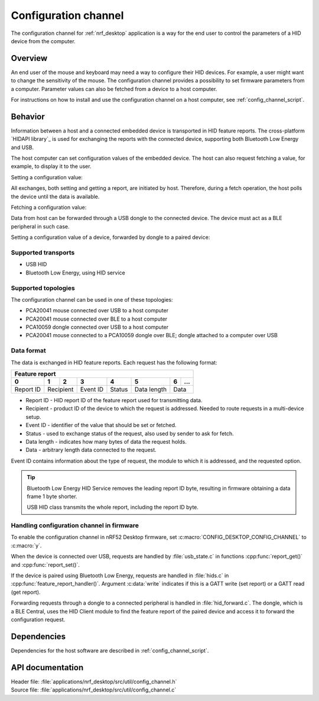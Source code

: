 .. _config_channel:

Configuration channel
#####################

The configuration channel for :ref:`nrf_desktop` application is a way for the end user to control the parameters of a HID device from the computer.

Overview
********

An end user of the mouse and keyboard may need a way to configure their HID devices.
For example, a user might want to change the sensitivity of the mouse.
The configuration channel provides a possibility to set firmware parameters from a computer.
Parameter values can also be fetched from a device to a host computer.

For instructions on how to install and use the configuration channel on a host computer, see :ref:`config_channel_script`.

Behavior
********

Information between a host and a connected embedded device is transported in HID feature reports.
The cross-platform `HIDAPI library`_ is used for exchanging the reports with the connected device, supporting both Bluetooth Low Energy and USB.

The host computer can set configuration values of the embedded device.
The host can also request fetching a value, for example, to display it to the user.

Setting a configuration value:

.. msc::
   hscale = "1.3";
   Host,Device;
   Host>>Device      [label="set report: set value 1600"];
   Host<<Device      [label="get report: SUCCESS"];

All exchanges, both setting and getting a report, are initiated by host.
Therefore, during a fetch operation, the host polls the device until the data is available.

Fetching a configuration value:

.. msc::
   hscale = "1.3";
   Host,Device;
   Host>>Device      [label="set report: request value fetch"];
   Host<<Device      [label="get report: PENDING"];
   Host<<Device      [label="get report: value 1600, SUCCESS"];


Data from host can be forwarded through a USB dongle to the connected device.
The device must act as a BLE peripheral in such case.

Setting a configuration value of a device, forwarded by dongle to a paired device:

.. msc::
   hscale = "1.3";
   Host,Dongle,Device;
   Host>>Dongle      [label="set report: set value 1600"];
   Dongle>>Device    [label="set report: set value 1600"];
   Host<<Dongle      [label="get report: PENDING"];
   Dongle<<Device    [label="get report: SUCCESS"];
   Host<<Dongle      [label="get report: SUCCESS"];


Supported transports
====================

* USB HID
* Bluetooth Low Energy, using HID service


Supported topologies
====================

The configuration channel can be used in one of these topologies:

* PCA20041 mouse connected over USB to a host computer
* PCA20041 mouse connected over BLE to a host computer
* PCA10059 dongle connected over USB to a host computer
* PCA20041 mouse connected to a PCA10059 dongle over BLE; dongle attached to a computer over USB

Data format
===========

The data is exchanged in HID feature reports. Each request has the following format:

.. _table:

+-------------------------------------------------------------------+
| Feature report                                                    |
+-----------+-----+-----+----------+--------+-------------+---+-----+
| 0         | 1   | 2   | 3        | 4      | 5           | 6 | ... |
+===========+=====+=====+==========+========+=============+===+=====+
| Report ID | Recipient | Event ID | Status | Data length | Data    |
+-----------+-----------+----------+--------+-------------+---------+

* Report ID - HID report ID of the feature report used for transmitting data.
* Recipient - product ID of the device to which the request is addressed. Needed to route requests in a multi-device setup.
* Event ID - identifier of the value that should be set or fetched.
* Status - used to exchange status of the request, also used by sender to ask for fetch.
* Data length - indicates how many bytes of data the request holds.
* Data - arbitrary length data connected to the request.

Event ID contains information about the type of request, the module to which it is addressed, and the requested option.

.. tip::
   Bluetooth Low Energy HID Service removes the leading report ID byte, resulting in firmware obtaining a data frame 1 byte shorter.

   USB HID class transmits the whole report, including the report ID byte.

Handling configuration channel in firmware
==========================================

To enable the configuration channel in nRF52 Desktop firmware, set :c:macro:`CONFIG_DESKTOP_CONFIG_CHANNEL` to :c:macro:`y`.

When the device is connected over USB, requests are handled by :file:`usb_state.c` in functions :cpp:func:`report_get()` and :cpp:func:`report_set()`.

If the device is paired using Bluetooth Low Energy, requests are handled in :file:`hids.c` in :cpp:func:`feature_report_handler()`.
Argument :c:data:`write` indicates if this is a GATT write (set report) or a GATT read (get report).

Forwarding requests through a dongle to a connected peripheral is handled in :file:`hid_forward.c`.
The dongle, which is a BLE Central, uses the HID Client module to find the feature report of the paired device and access it to forward the configuration request.

Dependencies
************

Dependencies for the host software are described in :ref:`config_channel_script`.

API documentation
*****************

| Header file: :file:`applications/nrf_desktop/src/util/config_channel.h`
| Source file: :file:`applications/nrf_desktop/src/util/config_channel.c`

.. doxygengroup:: config_channel
   :project: nrf
   :members:
